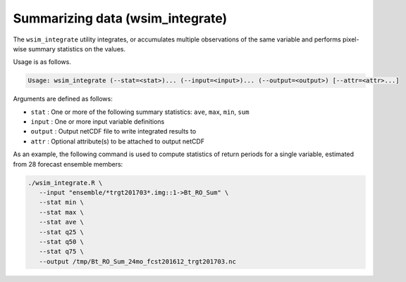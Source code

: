 Summarizing data (wsim_integrate)
*********************************

The ``wsim_integrate`` utility integrates, or accumulates multiple observations of the same variable and performs pixel-wise summary statistics on the values.

Usage is as follows.

.. code-block:: console

    Usage: wsim_integrate (--stat=<stat>)... (--input=<input>)... (--output=<output>) [--attr=<attr>...]

Arguments are defined as follows:

* ``stat`` : One or more of the following summary statistics: ``ave``, ``max``, ``min``, ``sum``
* ``input`` : One or more input variable definitions
* ``output`` : Output netCDF file to write integrated results to
* ``attr`` : Optional attribute(s) to be attached to output netCDF
    
As an example, the following command is used to compute statistics of return periods for a single variable, estimated from 28 forecast ensemble members:

.. code-block:: console

 ./wsim_integrate.R \
    --input "ensemble/*trgt201703*.img::1->Bt_RO_Sum" \
    --stat min \
    --stat max \
    --stat ave \
    --stat q25 \
    --stat q50 \
    --stat q75 \
    --output /tmp/Bt_RO_Sum_24mo_fcst201612_trgt201703.nc

